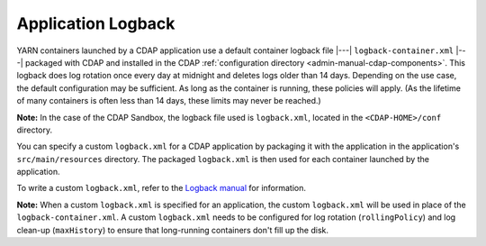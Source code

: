 .. meta::
    :author: Cask Data, Inc.
    :copyright: Copyright © 2015-2017 Cask Data, Inc.

.. _application-logback:

===================
Application Logback
===================

YARN containers launched by a CDAP application use a default container logback file
|---| ``logback-container.xml`` |---| packaged with CDAP and installed in
the CDAP :ref:`configuration directory <admin-manual-cdap-components>`. This logback does
log rotation once every day at midnight and deletes logs older than 14 days. Depending on
the use case, the default configuration may be sufficient. As long as the container is
running, these policies will apply. (As the lifetime of many containers is often less than
14 days, these limits may never be reached.)

**Note:** In the case of the CDAP Sandbox, the logback file used is ``logback.xml``, located
in the ``<CDAP-HOME>/conf`` directory.

You can specify a custom ``logback.xml`` for a CDAP application by packaging
it with the application in the application's ``src/main/resources`` directory.
The packaged ``logback.xml`` is then used for each container launched by the application.

To write a custom ``logback.xml``, refer to the `Logback manual <http://logback.qos.ch/manual>`__
for information.

**Note:** When a custom ``logback.xml`` is specified for an application, the custom
``logback.xml`` will be used in place of the ``logback-container.xml``. A custom
``logback.xml`` needs to be configured for log rotation (``rollingPolicy``) and log
clean-up (``maxHistory``) to ensure that long-running containers don't fill up the disk.
